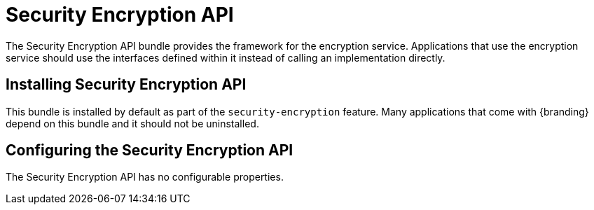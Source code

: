 :title: Security Encryption API
:type: subSecurityFramework
:status: published
:parent: Security Encryption
:order: 00
:summary: Security Encryption API.

= Security Encryption API

The Security Encryption API bundle provides the framework for the encryption service.
Applications that use the encryption service should use the interfaces defined within it instead of calling an implementation directly.

== Installing Security Encryption API

This bundle is installed by default as part of the `security-encryption` feature.
Many applications that come with {branding} depend on this bundle and it should not be uninstalled.

== Configuring the Security Encryption API

The Security Encryption API has no configurable properties.
